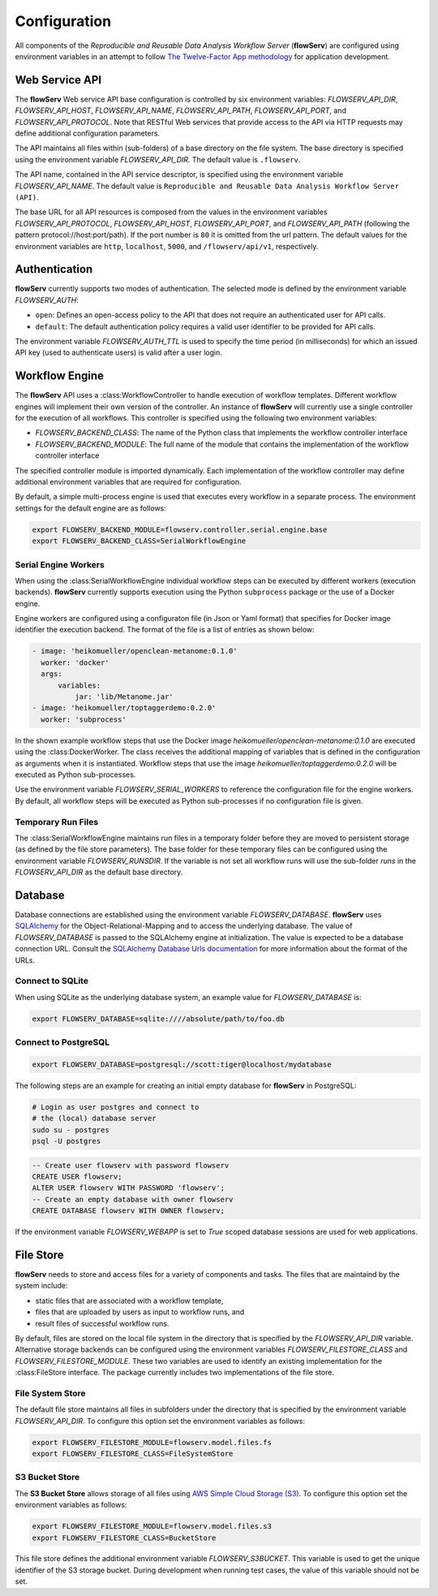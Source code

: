 =============
Configuration
=============


All components of the *Reproducible and Reusable Data Analysis Workflow Server* (**flowServ**) are configured using environment variables in an attempt to follow `The Twelve-Factor App methodology <https://12factor.net/>`_ for application development.



---------------
Web Service API
---------------

The **flowServ** Web service API base configuration is controlled by six environment variables: *FLOWSERV_API_DIR*, *FLOWSERV_API_HOST*, *FLOWSERV_API_NAME*, *FLOWSERV_API_PATH*, *FLOWSERV_API_PORT*, and *FLOWSERV_API_PROTOCOL*. Note that RESTful Web services that provide access to the API via HTTP requests may define additional configuration parameters.

The API maintains all files within (sub-folders) of a base directory on the file system. The base directory is specified using  the environment variable *FLOWSERV_API_DIR*. The default value is ``.flowserv``.

The API name, contained in the API service descriptor, is specified using the environment variable *FLOWSERV_API_NAME*. The default value is ``Reproducible and Reusable Data Analysis Workflow Server (API)``.

The base URL for all API resources is composed from the values in the environment variables *FLOWSERV_API_PROTOCOL*, *FLOWSERV_API_HOST*, *FLOWSERV_API_PORT*, and *FLOWSERV_API_PATH* (following the pattern protocol://host:port/path). If the port number is ``80`` it is omitted from the url pattern. The default values for the environment variables are ``http``, ``localhost``, ``5000``, and ``/flowserv/api/v1``, respectively.



--------------
Authentication
--------------

**flowServ** currently supports two modes of authentication. The selected mode is defined by the environment variable *FLOWSERV_AUTH*:

- ``open``: Defines an open-access policy to the API that does not require an authenticated user for API calls.
- ``default``: The default authentication policy requires a valid user identifier to be provided for API calls.

The environment variable *FLOWSERV_AUTH_TTL* is used to specify the time period (in milliseconds) for which an issued API key (used to authenticate users) is valid after a user login.



---------------
Workflow Engine
---------------

The **flowServ** API uses a :class:WorkflowController to handle execution of workflow templates. Different workflow engines will implement their own version of the controller. An instance of **flowServ** will currently use a single controller for the execution of all workflows. This controller is specified using the following two environment variables:

- *FLOWSERV_BACKEND_CLASS*: The name of the Python class that implements the workflow controller interface
- *FLOWSERV_BACKEND_MODULE*: The full name of the module that contains the implementation of the workflow controller interface

The specified controller module is imported dynamically. Each implementation of the workflow controller may define additional environment variables that are required for configuration.

By default, a simple multi-process engine is used that executes every workflow in a separate process. The environment settings for the default engine are as follows:

.. code-block:: console

    export FLOWSERV_BACKEND_MODULE=flowserv.controller.serial.engine.base
    export FLOWSERV_BACKEND_CLASS=SerialWorkflowEngine


Serial Engine Workers
---------------------

When using the :class:SerialWorkflowEngine individual workflow steps can be executed by different workers (execution backends). **flowServ** currently supports execution using the Python ``subprocess`` package or the use of a Docker engine.

Engine workers are configured using a configuraton file (in Json or Yaml format) that specifies for Docker image identifier the execution backend. The format of the file is a list of entries as shown below:

.. code-block:: yaml

    - image: 'heikomueller/openclean-metanome:0.1.0'
      worker: 'docker'
      args:
          variables:
              jar: 'lib/Metanome.jar'
    - image: 'heikomueller/toptaggerdemo:0.2.0'
      worker: 'subprocess'

In the shown example workflow steps that use the Docker image `heikomueller/openclean-metanome:0.1.0` are executed using the :class:DockerWorker. The class receives the additional mapping of variables that is defined in the configuration as arguments when it is instantiated. Workflow steps that use the image `heikomueller/toptaggerdemo:0.2.0` will be executed as Python sub-processes.

Use the environment variable *FLOWSERV_SERIAL_WORKERS* to reference the configuration file for the engine workers. By default, all workflow steps will be executed as Python sub-processes if no configuration file is given.


Temporary Run Files
-------------------

The :class:SerialWorkflowEngine maintains run files in a temporary folder before they are moved to persistent storage (as defined by the file store parameters). The base folder for these temporary files can be configured using the environment variable *FLOWSERV_RUNSDIR*. If the variable is not set all workflow runs will use the sub-folder `runs` in the *FLOWSERV_API_DIR* as the default base directory.


--------
Database
--------

Database connections are established using the environment variable *FLOWSERV_DATABASE*. **flowServ** uses `SQLAlchemy <https://www.sqlalchemy.org/>`_ for the Object-Relational-Mapping and to access the underlying database. The value of *FLOWSERV_DATABASE* is passed to the SQLAlchemy engine at initialization. The value is expected to be a database connection URL. Consult the `SQLAlchemy Database Urls documentation <https://docs.sqlalchemy.org/en/13/core/engines.html#database-urls>`_ for more information about the format of the URLs.


Connect to SQLite
-----------------

When using SQLite as the underlying database system, an example value for *FLOWSERV_DATABASE* is:

.. code-block:: bash

    export FLOWSERV_DATABASE=sqlite:////absolute/path/to/foo.db


Connect to PostgreSQL
---------------------


.. code-block:: bash

    export FLOWSERV_DATABASE=postgresql://scott:tiger@localhost/mydatabase


The following steps are an example for creating an initial empty database for **flowServ** in PostgreSQL:

.. code-block:: bash

    # Login as user postgres and connect to
    # the (local) database server
    sudo su - postgres
    psql -U postgres


.. code-block:: sql

    -- Create user flowserv with password flowserv
    CREATE USER flowserv;
    ALTER USER flowserv WITH PASSWORD 'flowserv';
    -- Create an empty database with owner flowserv
    CREATE DATABASE flowserv WITH OWNER flowserv;


If the environment variable *FLOWSERV_WEBAPP* is set to `True` scoped database sessions are used for web applications.


----------
File Store
----------

**flowServ** needs to store and access files for a variety of components and tasks. The files that are maintaind by the system include:

- static files that are associated with a workflow template,
- files that are uploaded by users as input to workflow runs, and
- result files of successful workflow runs.

By default, files are stored on the local file system in the directory that is specified by the *FLOWSERV_API_DIR* variable. Alternative storage backends can be configured using the environment variables *FLOWSERV_FILESTORE_CLASS* and *FLOWSERV_FILESTORE_MODULE*. These two variables are used to identify an existing implementation for the :class:FileStore interface. The package currently includes two implementations of the file store.


File System Store
-----------------

The default file store maintains all files in subfolders under the directory that is specified by the environment variable *FLOWSERV_API_DIR*. To configure this option set the environment variables as follows:

.. code-block:: bash

    export FLOWSERV_FILESTORE_MODULE=flowserv.model.files.fs
    export FLOWSERV_FILESTORE_CLASS=FileSystemStore


S3 Bucket Store
---------------

The **S3 Bucket Store** allows storage of all files using `AWS Simple Cloud Storage (S3) <https://aws.amazon.com/s3/>`_. To configure this option set the environment variables as follows:


.. code-block:: bash

    export FLOWSERV_FILESTORE_MODULE=flowserv.model.files.s3
    export FLOWSERV_FILESTORE_CLASS=BucketStore

This file store defines the additional environment variable *FLOWSERV_S3BUCKET*. This variable is used to get the unique identifier of the S3 storage bucket. During development when running test cases, the value of this variable should not be set.
